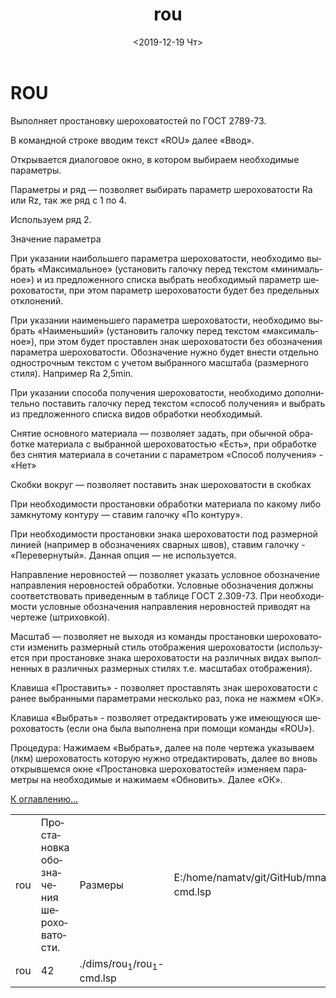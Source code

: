 #+OPTIONS: ':nil *:t -:t ::t <:t H:3 \n:nil ^:t arch:headline
#+OPTIONS: author:t broken-links:nil c:nil creator:nil
#+OPTIONS: d:(not "LOGBOOK") date:t e:t email:nil f:t inline:t num:t
#+OPTIONS: p:nil pri:nil prop:nil stat:t tags:t tasks:t tex:t
#+OPTIONS: timestamp:t title:t toc:t todo:t |:t
#+TITLE: rou
#+DATE: <2019-12-19 Чт>
#+AUTHOR:
#+EMAIL: namatv@KO11-118383
#+LANGUAGE: ru
#+SELECT_TAGS: export
#+EXCLUDE_TAGS: noexport
#+CREATOR: Emacs 26.3 (Org mode 9.1.9)

* ROU

Выполняет простановку шероховатостей по ГОСТ 2789-73.

В командной строке вводим текст «ROU» далее «Ввод».

Открывается диалоговое окно, в котором выбираем необходимые параметры.

[[./rou_html_m238631cb.jpg]]

Параметры и ряд — позволяет выбирать параметр шероховатости Ra или Rz, так же ряд с 1 по 4. 

Используем ряд 2.

Значение параметра

При указании наибольшего параметра шероховатости, необходимо выбрать
     «Максимальное» (установить галочку перед текстом «минимальное») и из
	 предложенного списка выбрать необходимый параметр шероховатости, при этом
параметр шероховатости будет без предельных отклонений.

При указании наименьшего параметра шероховатости, необходимо выбрать
     «Наименьший» (установить галочку перед текстом «максимальное»), при этом будет
	 проставлен знак шероховатости без обозначения параметра шероховатости.
	 Обозначение нужно будет внести отдельно однострочным текстом с учетом
выбранного масштаба (размерного стиля). Например Ra 2,5min.

При указании способа получения шероховатости, необходимо
     дополнительно поставить галочку перед текстом «способ получения» и 
выбрать из предложенного списка видов обработки необходимый.

Снятие основного материала — позволяет задать, при обычной обработке
     материала с выбранной шероховатостью «Есть», при обработке без снятия
материала в сочетании с параметром «Способ получения» - «Нет»

 [[./rou_html_8db7857.jpg]]

Скобки вокруг — позволяет поставить знак шероховатости в скобках

При необходимости простановки обработки материала по какому либо 
замкнутому контуру — ставим галочку «По контуру».

При необходимости простановки знака шероховатости под 
     размерной линией (например в обозначениях сварных швов),
ставим галочку - «Перевернутый». Данная опция — не используется.

Направление неровностей — позволяет указать условное обозначение направления неровностей обработки.
     Условные обозначения должны соответствовать приведенным в таблице ГОСТ 2.309-73. 
	 При необходимости условные обозначения направления неровностей приводят 
на чертеже (штриховкой).

Масштаб — позволяет не выходя из команды простановки шероховатости
     изменить размерный стиль отображения шероховатости (используется 
     при простановке знака шероховатости на различных видах выполненных
в различных размерных стилях т.е. масштабах отображения).

Клавиша «Проставить» - позволяет проставлять знак шероховатости
с ранее выбранными параметрами несколько раз, пока не нажмем «ОК».

Клавиша «Выбрать» - позволяет отредактировать уже имеющуюся шероховатость
(если она была выполнена при помощи команды «ROU»).

Процедура: Нажимаем «Выбрать», далее на поле чертежа указываем (лкм)
     шероховатость которую нужно отредактировать, далее во вновь открывшемся 
	 окне «Простановка шероховатостей» изменяем параметры на необходимые и нажимаем «Обновить».
Далее «ОК».

 [[../mnasoft_command_list.org][К оглавлению...]]


| rou                         | Простановка обозначения шероховатости.                                                                                                                                                                                                                                                                                                                                                                                                                                                                                                                                                                                                                                                                                                                                                                                                                                                                                                                                                                                                                                                                                                                                                                                                                                                                                                                                                                                                                                                                                                 | Размеры               | E:/home/namatv/git/GitHub/mnasoft/MNAS_acad_utils/src/lsp/dims/rou_1/rou_1-cmd.lsp                                                               |
| rou                             |  42 | ./dims/rou_1/rou_1-cmd.lsp                                                               |
